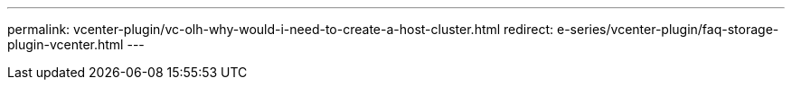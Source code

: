 ---
permalink: vcenter-plugin/vc-olh-why-would-i-need-to-create-a-host-cluster.html
redirect: e-series/vcenter-plugin/faq-storage-plugin-vcenter.html
---
